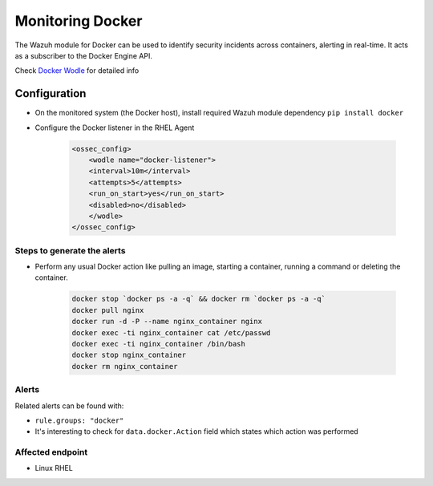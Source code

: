 .. _poc_monitoring_docker:


Monitoring Docker
=================

The Wazuh module for Docker can be used to identify security incidents across containers, alerting in real-time. It acts as a subscriber to the Docker Engine API.

Check `Docker Wodle <https://documentation.wazuh.com/current/docker-monitor/monitoring_containers_activity.html>`_ for detailed info

Configuration
-------------

- On the monitored system (the Docker host), install required Wazuh module dependency ``pip install docker``

- Configure the Docker listener in the RHEL Agent

    .. code-block:: XML

        <ossec_config>
            <wodle name="docker-listener">
            <interval>10m</interval>
            <attempts>5</attempts>
            <run_on_start>yes</run_on_start>
            <disabled>no</disabled>
            </wodle>
        </ossec_config>

Steps to generate the alerts
^^^^^^^^^^^^^^^^^^^^^^^^^^^^

- Perform any usual Docker action like pulling an image, starting a container, running a command or deleting the container.

    .. code-block:: console

        docker stop `docker ps -a -q` && docker rm `docker ps -a -q`
        docker pull nginx
        docker run -d -P --name nginx_container nginx
        docker exec -ti nginx_container cat /etc/passwd
        docker exec -ti nginx_container /bin/bash
        docker stop nginx_container
        docker rm nginx_container

Alerts
^^^^^^

Related alerts can be found with:

- ``rule.groups: "docker"``
- It's interesting to check for ``data.docker.Action`` field which states which action was performed

Affected endpoint
^^^^^^^^^^^^^^^^^
- Linux RHEL